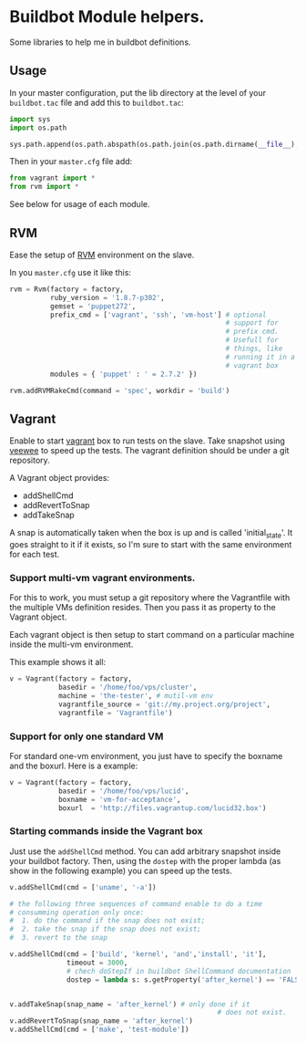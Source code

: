 * Buildbot Module helpers.
Some libraries to help me in buildbot definitions.

** Usage
In your master configuration, put the lib directory at the level of
your =buildbot.tac= file and add this to =buildbot.tac=:

#+begin_src python
  import sys
  import os.path
  
  sys.path.append(os.path.abspath(os.path.join(os.path.dirname(__file__),'..', 'lib')))
  
#+end_src

Then in your =master.cfg= file add:

#+begin_src python
  from vagrant import *
  from rvm import *
    
#+end_src

See below for usage of each module.

** RVM
Ease the setup of [[http://beginrescueend.com/][RVM]] environment on the slave.

In you =master.cfg= use it like this:

#+begin_src python
  rvm = Rvm(factory = factory,
            ruby_version = '1.8.7-p302',
            gemset = 'puppet272',
            prefix_cmd = ['vagrant', 'ssh', 'vm-host'] # optional
                                                       # support for
                                                       # prefix cmd.
                                                       # Usefull for
                                                       # things, like
                                                       # running it in a
                                                       # vagrant box
            modules = { 'puppet' : ' = 2.7.2' })
  
  rvm.addRVMRakeCmd(command = 'spec', workdir = 'build')
  
#+end_src

** Vagrant
Enable to start [[http://vagrantup.com/][vagrant]] box to run tests on the slave.  Take snapshot
using [[https://github.com/jedi4ever/veewee-old][veewee]] to speed up the tests.  The vagrant definition should be
under a git repository.

A Vagrant object provides:
 - addShellCmd
 - addRevertToSnap
 - addTakeSnap

A snap is automatically taken when the box is up and is called
'initial_state'.  It goes straight to it if it exists, so I'm
sure to start with the same environment for each test.

*** Support multi-vm vagrant environments.
For this to work, you must setup a git repository where the
Vagrantfile with the multiple VMs definition resides.  Then you pass
it as property to the Vagrant object.

Each vagrant object is then setup to start command on a particular
machine inside the multi-vm environment.

This example shows it all:
#+begin_src python
  v = Vagrant(factory = factory,
              basedir = '/home/foo/vps/cluster',
              machine = 'the-tester', # mutil-vm env
              vagrantfile_source = 'git://my.project.org/project',
              vagrantfile = 'Vagrantfile')
#+end_src

*** Support for only one standard VM
For standard one-vm environment, you just have to specify the boxname
and the boxurl.  Here is a example:

#+begin_src python
  v = Vagrant(factory = factory,
              basedir = '/home/foo/vps/lucid',
              boxname = 'vm-for-acceptance',
              boxurl  = 'http://files.vagrantup.com/lucid32.box')
  
#+end_src

*** Starting commands inside the Vagrant box
Just use the =addShellCmd= method.  You can add arbitrary snapshot
inside your buildbot factory.  Then, using the =dostep= with the
proper lambda (as show in the following example) you can speed up the
tests.

#+begin_src python
  v.addShellCmd(cmd = ['uname', '-a'])
  
  # the following three sequences of command enable to do a time
  # consumming operation only once:
  #  1. do the command if the snap does not exist;
  #  2. take the snap if the snap does not exist;
  #  3. revert to the snap
  
  v.addShellCmd(cmd = ['build', 'kernel', 'and','install', 'it'],
                timeout = 3000,
                # chech doStepIf in buildbot ShellCommand documentation
                dostep = lambda s: s.getProperty('after_kernel') == 'FALSE')
  
  
  v.addTakeSnap(snap_name = 'after_kernel') # only done if it
                                                     # does not exist.
  v.addRevertToSnap(snap_name = 'after_kernel')
  v.addShellCmd(cmd = ['make', 'test-module'])

#+end_src
